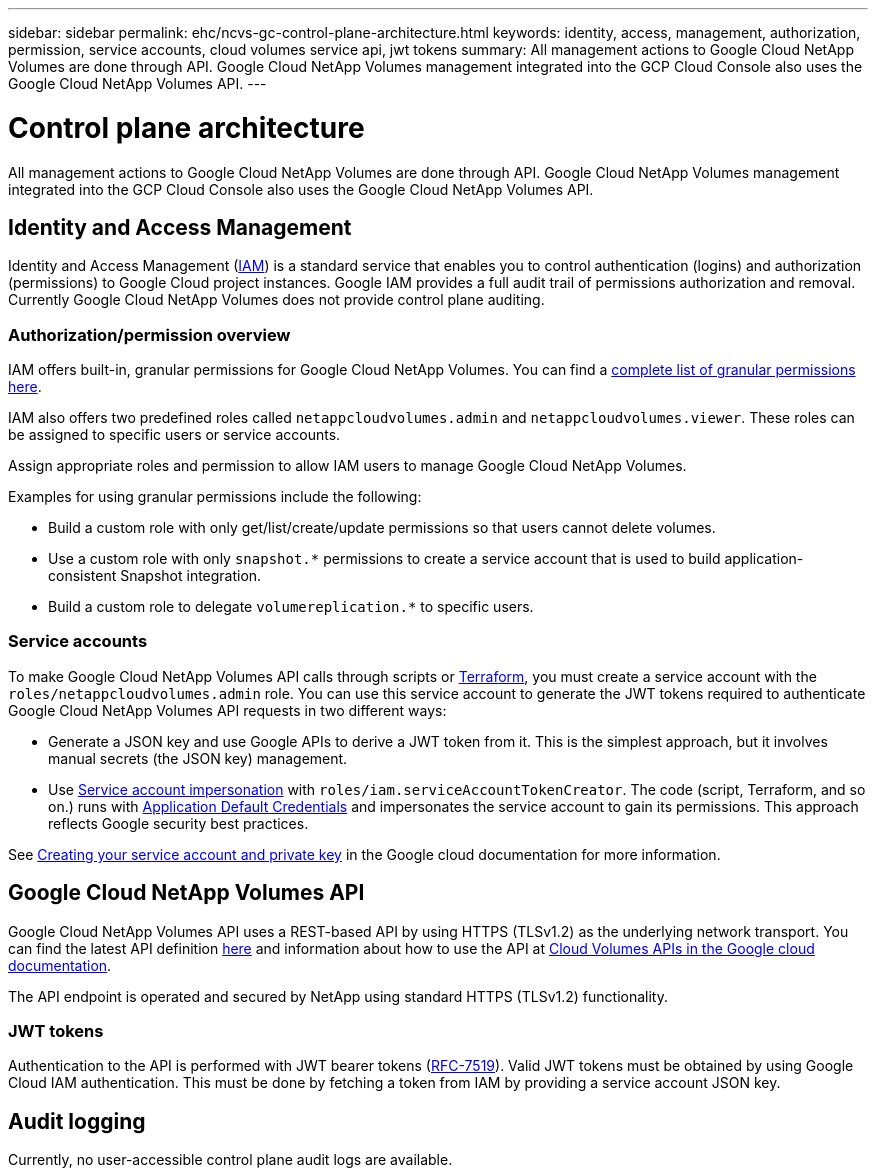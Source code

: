 ---
sidebar: sidebar
permalink: ehc/ncvs-gc-control-plane-architecture.html
keywords: identity, access, management, authorization, permission, service accounts, cloud volumes service api, jwt tokens
summary: All management actions to Google Cloud NetApp Volumes are done through API. Google Cloud NetApp Volumes management integrated into the GCP Cloud Console also uses the Google Cloud NetApp Volumes API.
---

= Control plane architecture
:hardbreaks:
:nofooter:
:icons: font
:linkattrs:
:imagesdir: ../media/

//
// This file was created with NDAC Version 2.0 (August 17, 2020)
//
// 2022-05-09 14:20:40.935365
//

[.lead]
All management actions to Google Cloud NetApp Volumes are done through API. Google Cloud NetApp Volumes management integrated into the GCP Cloud Console also uses the Google Cloud NetApp Volumes API.

== Identity and Access Management

Identity and Access Management (https://cloud.google.com/iam/docs/overview[IAM^]) is a standard service that enables you to control authentication (logins) and authorization (permissions) to Google Cloud project instances. Google IAM provides a full audit trail of permissions authorization and removal. Currently Google Cloud NetApp Volumes does not provide control plane auditing.

=== Authorization/permission overview

IAM offers built-in, granular permissions for Google Cloud NetApp Volumes. You can find a https://cloud.google.com/architecture/partners/netapp-cloud-volumes/security-considerations?hl=en_US[complete list of granular permissions here^].

IAM also offers two predefined roles called `netappcloudvolumes.admin` and `netappcloudvolumes.viewer`. These roles can be assigned to specific users or service accounts.

Assign appropriate roles and permission to allow IAM users to manage Google Cloud NetApp Volumes.

Examples for using granular permissions include the following:

* Build a custom role with only get/list/create/update permissions so that users cannot delete volumes.
* Use a custom role with only `snapshot.*` permissions to create a service account that is used to build application- consistent Snapshot integration.
* Build a custom role to delegate `volumereplication.*` to specific users.

=== Service accounts

To make Google Cloud NetApp Volumes API calls through scripts or https://registry.terraform.io/providers/NetApp/netapp-gcp/latest/docs[Terraform^], you must create a service account with the `roles/netappcloudvolumes.admin` role. You can use this service account to generate the JWT tokens required to authenticate Google Cloud NetApp Volumes API requests in two different ways:

* Generate a JSON key and use Google APIs to derive a JWT token from it. This is the simplest approach, but it involves manual secrets (the JSON key) management.
* Use https://cloud.google.com/iam/docs/impersonating-service-accounts[Service account impersonation^] with `roles/iam.serviceAccountTokenCreator`. The code (script, Terraform, and so on.) runs with https://google.aip.dev/auth/4110[Application Default Credentials^] and impersonates the service account to gain its permissions. This approach reflects Google security best practices.

See https://cloud.google.com/architecture/partners/netapp-cloud-volumes/api?hl=en_US[Creating your service account and private key^] in the Google cloud documentation for more information.

== Google Cloud NetApp Volumes API

Google Cloud NetApp Volumes API uses a REST-based API by using HTTPS (TLSv1.2) as the underlying network transport. You can find the latest API definition https://cloudvolumesgcp-api.netapp.com/swagger.json[here^] and information about how to use the API at https://cloud.google.com/architecture/partners/netapp-cloud-volumes/api?hl=en_US[Cloud Volumes APIs in the Google cloud documentation^].

The API endpoint is operated and secured by NetApp using standard HTTPS (TLSv1.2) functionality.

[[jwt-tokens]]
=== JWT tokens

Authentication to the API is performed with JWT bearer tokens (https://datatracker.ietf.org/doc/html/rfc7519[RFC-7519^]). Valid JWT tokens must be obtained by using Google Cloud IAM authentication. This must be done by fetching a token from IAM by providing a service account JSON key.

== Audit logging

Currently, no user-accessible control plane audit logs are available.

